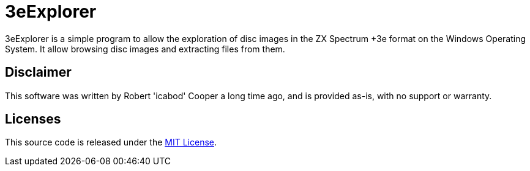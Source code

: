 = 3eExplorer

3eExplorer is a simple program to allow the exploration of disc images in the ZX Spectrum +3e format on the Windows Operating System.  It allow browsing disc images and extracting files from them.

== Disclaimer

This software was written by Robert 'icabod' Cooper a long time ago, and is provided as-is, with no support or warranty.

== Licenses

This source code is released under the link:LICENSE[MIT License].
